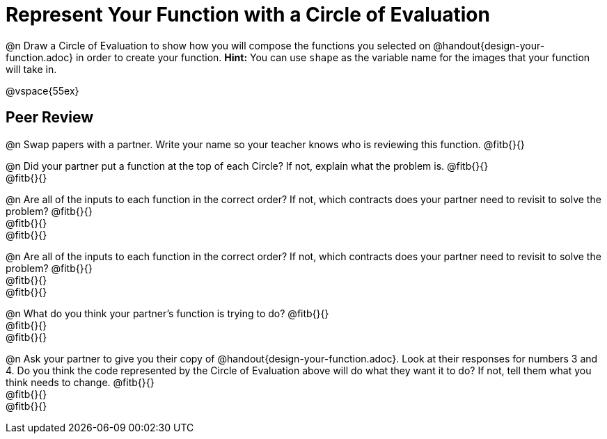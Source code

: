 = Represent Your Function with a Circle of Evaluation

@n Draw a Circle of Evaluation to show how you will compose the functions you selected on @handout{design-your-function.adoc} in order to create your function. *Hint:* You can use `shape` as the variable name for the images that your function will take in.

@vspace{55ex}

== Peer Review

@n Swap papers with a partner. Write your name so your teacher knows who is reviewing this function. @fitb{}{}

@n Did your partner put a function at the top of each Circle? If not, explain what the problem is. @fitb{}{} +
@fitb{}{}

@n Are all of the inputs to each function in the correct order? If not, which contracts does your partner need to revisit to solve the problem? @fitb{}{} +
@fitb{}{} +
@fitb{}{}

@n Are all of the inputs to each function in the correct order? If not, which contracts does your partner need to revisit to solve the problem? @fitb{}{} +
@fitb{}{} +
@fitb{}{}

@n What do you think your partner's function is trying to do? @fitb{}{} +
@fitb{}{} +
@fitb{}{}

@n Ask your partner to give you their copy of @handout{design-your-function.adoc}. Look at their responses for numbers 3 and 4. Do you think the code represented by the Circle of Evaluation above will do what they want it to do? If not, tell them what you think needs to change. @fitb{}{} +
@fitb{}{} +
@fitb{}{}
